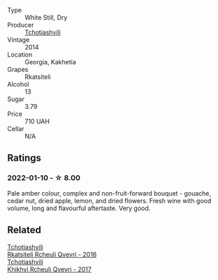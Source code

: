 #+attr_html: :class wine-main-image
[[file:/images/5b/395bd8-c090-4bde-83b9-df409520dd90/2021-12-27-18-20-41-F222AA12-E679-425C-9E63-BCC17A3C9156-1-105-c@512.webp]]

- Type :: White Still, Dry
- Producer :: [[barberry:/producers/f5dd673c-b366-445d-8be4-5183802d56db][Tchotiashvili]]
- Vintage :: 2014
- Location :: Georgia, Kakhetia
- Grapes :: Rkatsiteli
- Alcohol :: 13
- Sugar :: 3.79
- Price :: 710 UAH
- Cellar :: N/A

** Ratings

*** 2022-01-10 - ☆ 8.00

Pale amber colour, complex and non-fruit-forward bouquet - gouache, cedar nut, dried apple, lemon, and dried flowers. Fresh wine with good volume, long and flavourful aftertaste. Very good.

** Related

#+begin_export html
<div class="flex-container">
  <a class="flex-item flex-item-left" href="/wines/03818b31-2394-4714-a11c-42ce9cda25cf.html">
    <img class="flex-bottle" src="/images/03/818b31-2394-4714-a11c-42ce9cda25cf/2022-11-25-17-00-27-IMG-3403@512.webp"></img>
    <section class="h">Tchotiashvili</section>
    <section class="h text-bolder">Rkatsiteli Rcheuli Qvevri - 2016</section>
  </a>

  <a class="flex-item flex-item-right" href="/wines/809b126c-20d4-4a87-9c0f-fd297198781b.html">
    <img class="flex-bottle" src="/images/80/9b126c-20d4-4a87-9c0f-fd297198781b/2022-10-14-08-44-49-149693E7-6ED4-41B1-97F1-15FD709339F5-1-105-c@512.webp"></img>
    <section class="h">Tchotiashvili</section>
    <section class="h text-bolder">Khikhvi Rcheuli Qvevri - 2017</section>
  </a>

</div>
#+end_export
